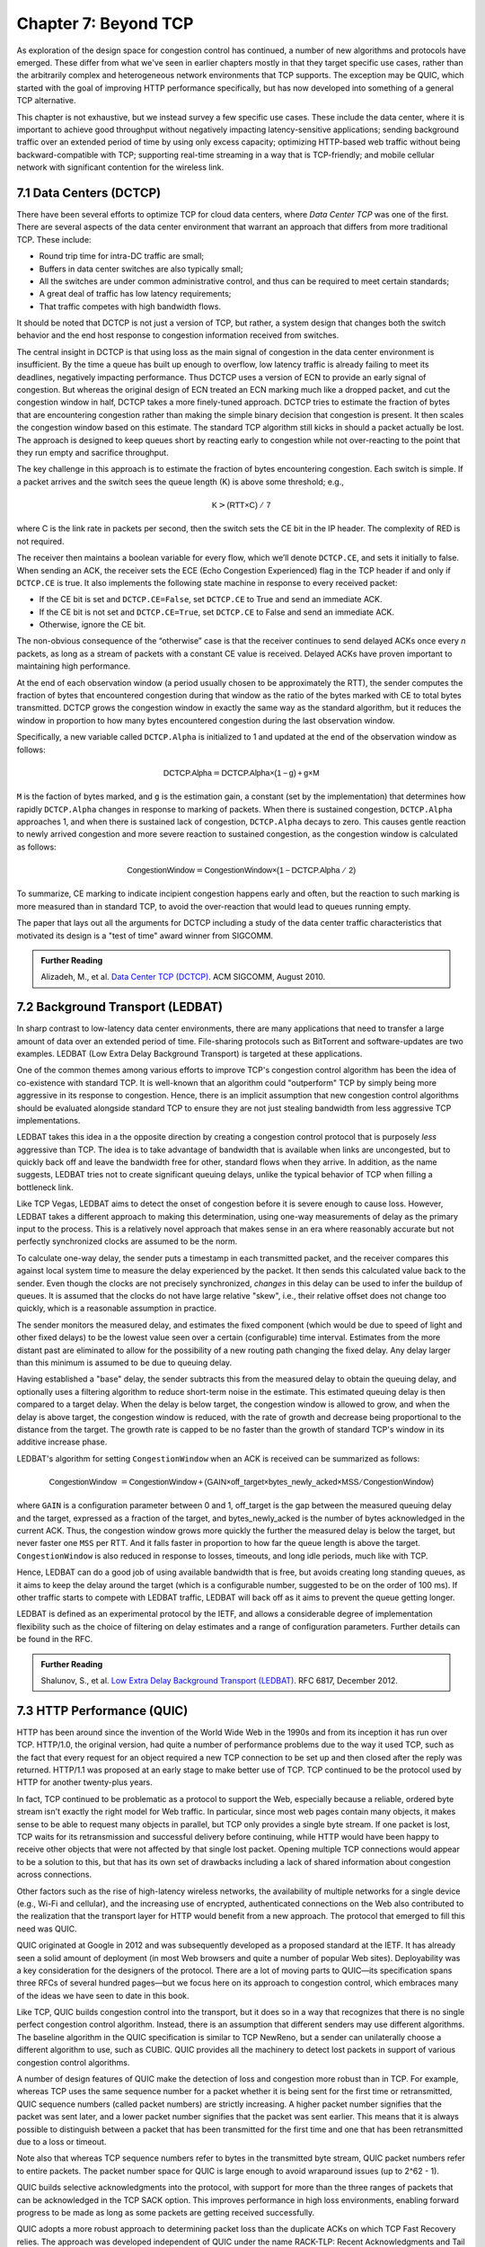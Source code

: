 Chapter 7:  Beyond TCP
======================

As exploration of the design space for congestion control has
continued, a number of new algorithms and protocols have emerged.
These differ from what we've seen in earlier chapters mostly in that
they target specific use cases, rather than the arbitrarily complex
and heterogeneous network environments that TCP supports. The
exception may be QUIC, which started with the goal of improving HTTP
performance specifically, but has now developed into something of a
general TCP alternative.

This chapter is not exhaustive, but we instead survey a few specific
use cases. These include the data center, where it is important to
achieve good throughput without negatively impacting latency-sensitive
applications; sending background traffic over an extended period of
time by using only excess capacity; optimizing HTTP-based web traffic
without being backward-compatible with TCP; supporting real-time
streaming in a way that is TCP-friendly; and mobile cellular network
with significant contention for the wireless link.

7.1 Data Centers (DCTCP)
---------------------------

There have been several efforts to optimize TCP for cloud data
centers, where *Data Center TCP* was one of the first. There are
several aspects of the data center environment that warrant an
approach that differs from more traditional TCP. These include:

* Round trip time for intra-DC traffic are small;
  
* Buffers in data center switches are also typically small;
  
* All the switches are under common administrative control, and thus
  can be required to meet certain standards;
  
* A great deal of traffic has low latency requirements;
  
* That traffic competes with high bandwidth flows.

It should be noted that DCTCP is not just a version of TCP, but
rather, a system design that changes both the switch behavior and the
end host response to congestion information received from switches.

The central insight in DCTCP is that using loss as the main signal of
congestion in the data center environment is insufficient. By the time a queue
has built up enough to overflow, low latency traffic is already failing
to meet its deadlines, negatively impacting performance. Thus DCTCP
uses a version of ECN to provide an early signal of congestion. But
whereas the original design of ECN treated an ECN marking much like a
dropped packet, and cut the congestion window in half, DCTCP takes a
more finely-tuned approach. DCTCP tries to estimate the fraction
of bytes that are encountering congestion rather than making the simple
binary decision that congestion is present. It then scales
the congestion window based on this estimate. The standard TCP algorithm
still kicks in should a packet actually be lost. The approach is
designed to keep queues short by reacting early to congestion while
not over-reacting to the point that they run empty and sacrifice
throughput. 

The key challenge in this approach is to estimate the fraction of bytes
encountering congestion. Each switch is simple. If a packet arrives and
the switch sees the queue length (K) is above some threshold; e.g.,

.. math:: \mathsf{K} > \mathsf{(RTT × C)\ /\ 7}

where C is the link rate in packets per second, then the switch sets the
CE bit in the IP header. The complexity of RED is not required.

The receiver then maintains a boolean variable for every flow, which
we’ll denote ``DCTCP.CE``, and sets it initially to false. When sending
an ACK, the receiver sets the ECE (Echo Congestion Experienced) flag
in the TCP header if and only if ``DCTCP.CE`` is true. It also
implements the following state machine in response to every received
packet:

-  If the CE bit is set and ``DCTCP.CE=False``, set ``DCTCP.CE`` to True and
   send an immediate ACK.

-  If the CE bit is not set and ``DCTCP.CE=True``, set ``DCTCP.CE`` to False
   and send an immediate ACK.

-  Otherwise, ignore the CE bit.

The non-obvious consequence of the “otherwise” case is that the
receiver continues to send delayed ACKs once every *n* packets, as
long as a stream of packets with a constant CE value is
received. Delayed ACKs have proven important to maintaining high
performance.

At the end of each observation window (a period usually chosen to be
approximately the RTT), the sender computes the fraction of bytes that
encountered congestion during that window as the
ratio of the bytes marked with CE to total bytes transmitted. DCTCP
grows the congestion window in exactly the 
same way as the standard algorithm, but it reduces the window in
proportion to how many bytes encountered congestion during the last
observation window.

Specifically, a new variable called ``DCTCP.Alpha`` is initialized to
1 and updated at the end of the observation window as follows:

.. math:: \mathsf{DCTCP.Alpha} = \mathsf{DCTCP.Alpha × (1 - g) + g × M}

``M`` is the faction of bytes marked, and ``g`` is the estimation gain, a
constant (set by the implementation) that determines how rapidly
``DCTCP.Alpha`` changes in response to marking of packets. When there
is sustained congestion, ``DCTCP.Alpha`` approaches 1, and when there
is sustained lack of congestion, ``DCTCP.Alpha`` decays to zero. This
causes gentle reaction to newly arrived congestion and more severe
reaction to sustained congestion, as the congestion window is calculated
as follows:

.. math:: \mathsf{CongestionWindow} = \mathsf{CongestionWindow × (1 - DCTCP.Alpha\ /\ 2)}

To summarize, CE marking to indicate incipient congestion happens
early and often, but the reaction to such marking is more measured
than in standard TCP, to avoid the over-reaction that would lead to
queues running empty.

The paper that lays out all the arguments for DCTCP including a study
of the data center traffic characteristics that motivated its design
is a "test of time" award winner from SIGCOMM.

.. _reading_dctcp:
.. admonition::  Further Reading

   Alizadeh, M., et al. `Data
   Center TCP (DCTCP)
   <http://dl.acm.org/citation.cfm?doid=1851182.1851192>`__.  
   ACM SIGCOMM, August 2010.



7.2 Background Transport (LEDBAT)
----------------------------------

In sharp contrast to low-latency data center environments, there are
many applications that need to transfer a large amount of data over an
extended period of time. File-sharing protocols such as BitTorrent and
software-updates are two examples. LEDBAT (Low Extra Delay Background
Transport) is targeted at these applications.

One of the common themes among various efforts to improve TCP's
congestion control algorithm has been the idea of co-existence with
standard TCP. It is well-known that an algorithm could "outperform"
TCP by simply being more aggressive in its response to
congestion. Hence, there is an implicit assumption that new congestion
control algorithms should be evaluated alongside standard TCP to ensure
they are not just stealing bandwidth from less aggressive TCP
implementations.

LEDBAT takes this idea in a the opposite direction by creating a
congestion control protocol that is purposely *less* aggressive than
TCP. The idea is to take advantage of bandwidth that is available when
links are uncongested, but to quickly back off and leave the bandwidth
free for other, standard flows when they arrive. In addition, as the
name suggests, LEDBAT tries not to create significant queuing delays,
unlike the typical behavior of TCP when filling a bottleneck link.

Like TCP Vegas, LEDBAT aims to detect the onset of congestion before
it is severe enough to cause loss. However, LEDBAT takes a different
approach to making this determination, using one-way measurements of delay as
the primary input to the process. This is a relatively novel approach
that makes sense in an era where reasonably accurate but not perfectly
synchronized clocks are assumed to be the norm.

To calculate one-way delay, the sender puts a timestamp in each
transmitted packet, and the receiver compares this against local
system time to measure the delay experienced by the packet. It then
sends this calculated value back to the sender. Even though the clocks
are not precisely synchronized, *changes* in this delay can be used to
infer the buildup of queues. It is assumed that the clocks do not have
large relative "skew", i.e., their relative offset does not change too quickly, which
is a reasonable assumption in practice.

The sender monitors the measured delay, and estimates the fixed
component (which would be due to speed of light and other fixed
delays) to be the lowest value seen over a certain (configurable) time
interval. Estimates from the more distant past are eliminated
to allow for the possibility of a new routing path changing the fixed delay.  Any delay larger than this 
minimum is assumed to be due to queuing delay.

Having established a "base" delay, the sender subtracts this from the
measured delay to obtain the queuing delay, and optionally uses a
filtering algorithm to reduce short-term noise in the estimate. This
estimated queuing delay is then compared to a target delay. When the delay is below target, the
congestion window is allowed to grow, and when the delay is above
target, the congestion window is reduced, with the rate of growth and
decrease being proportional to the distance from the target. The
growth rate is capped to be no faster than the growth of standard
TCP's window in its additive increase phase. 

LEDBAT's algorithm for setting ``CongestionWindow`` when an
ACK is received can be summarized as follows:

.. math:: \mathsf{CongestionWindow}\  = \mathsf{CongestionWindow + (GAIN × off\_target × bytes\_newly\_acked × MSS / CongestionWindow)}

where ``GAIN`` is a configuration parameter between 0 and 1, off\_target is
the gap between the measured queuing delay and the target, expressed
as a fraction of the target, and bytes\_newly\_acked is the number of
bytes acknowledged in the current ACK. Thus, the congestion window
grows more quickly the further the measured delay is below the target, but never
faster one ``MSS`` per RTT. And it falls faster in proportion to how far the queue length is
above the target. ``CongestionWindow`` is also reduced in response to losses,
timeouts, and long idle periods, much like with TCP.

Hence, LEDBAT can do a good job of using available bandwidth that is
free, but avoids creating long standing queues, as it aims to keep the
delay around the target (which is a configurable number, suggested to
be on the order of 100 ms). If other traffic starts to compete with
LEDBAT traffic, LEDBAT will back off as it aims to prevent the queue getting
longer. 

LEDBAT is defined as an experimental protocol by the IETF, and allows
a considerable degree of implementation flexibility such as the choice
of filtering on delay estimates and a range of configuration
parameters. Further details can be found in the RFC.


.. _reading_ledbat:
.. admonition::  Further Reading

   Shalunov, S., et al. `Low Extra Delay Background Transport (LEDBAT)
   <https://www.rfc-editor.org/info/rfc6817>`__.  
   RFC 6817, December 2012.



.. for another day
   7.3 Public Cloud (OnRamp)
   -------------------------

.. On-Ramp focuses on yet another part of the design space: transient
   congestion in public clouds. Again, a different set of constraints
   leads to a different point in the design space.   

7.3 HTTP Performance (QUIC)
---------------------------

HTTP has been around since the invention of the World Wide Web in the
1990s and from its inception it has run over TCP. HTTP/1.0, the
original version, had quite a number of performance problems due to
the way it used TCP, such as the fact that every request for an object
required a new TCP connection to be set up and then closed after the
reply was returned. HTTP/1.1 was proposed at an early stage to make
better use of TCP. TCP continued to be the protocol used by HTTP for
another twenty-plus years.

In fact, TCP continued to be problematic as a protocol to support the
Web, especially because a reliable, ordered byte stream isn't exactly
the right model for Web traffic. In particular, since most web pages
contain many objects, it makes sense to be able to request many
objects in parallel, but TCP only provides a single byte stream. If
one packet is lost, TCP waits for its retransmission and successful
delivery before continuing, while HTTP would have been happy to receive
other objects that were not affected by that single lost
packet. Opening multiple TCP connections would appear to be a solution to this,
but that has its own set of drawbacks including a lack of shared
information about congestion across connections.

Other factors such as the rise of high-latency
wireless networks, the availability of multiple networks for a single
device (e.g., Wi-Fi and cellular), and the increasing use of
encrypted, authenticated connections on the Web also contributed to
the realization that the transport layer for HTTP would benefit from a
new approach. The protocol that emerged to fill this need was QUIC.

QUIC originated at Google in 2012 and was subsequently developed as a
proposed standard at the IETF. It has already seen a solid amount
of deployment (in most Web browsers and quite a number of popular Web
sites). Deployability was a key consideration for the designers of the
protocol. There are a lot of moving parts to QUIC—its specification
spans three RFCs of several hundred pages—but we focus here on its
approach to congestion control, which embraces many of the ideas we
have seen to date in this book.

Like TCP, QUIC builds congestion control into the transport, but it
does so in a way that recognizes that there is no single perfect
congestion control algorithm. Instead, there is an assumption that
different senders may use different algorithms. The baseline algorithm
in the QUIC specification is similar to TCP NewReno, but a sender can
unilaterally choose a different algorithm to use, such as CUBIC. QUIC
provides all the machinery to detect lost packets in support of
various congestion control algorithms. 

A number of design features of QUIC make the detection of loss and
congestion more robust than in TCP. For example, whereas TCP uses the
same sequence number for a packet whether it is being sent for the
first time or retransmitted, QUIC sequence numbers (called packet
numbers) are strictly increasing. A higher packet number signifies
that the packet was sent later, and a lower packet number signifies
that the packet was sent earlier. This means that it is always
possible to distinguish between a packet that has been transmitted for
the first time and one that has been retransmitted due to a loss or
timeout.

Note also that whereas TCP sequence numbers refer to bytes in the
transmitted byte stream, QUIC packet numbers refer to entire
packets. The packet number space for QUIC is large enough to avoid
wraparound issues (up to 2^62 - 1).

QUIC builds selective acknowledgments into the protocol, with support
for more than the three ranges of packets that can be acknowledged in
the TCP SACK option. This improves performance in high loss
environments, enabling forward progress to be made as long as some
packets are getting received successfully.

QUIC adopts a more robust approach to determining
packet loss than the duplicate ACKs on which TCP Fast Recovery relies. The approach was
developed independent of QUIC under the name RACK-TLP: Recent
Acknowledgments and Tail Loss Probes. A key insight is that
duplicate ACKs fail to trigger loss recovery when the sender doesn't
send enough data after the lost packet to trigger the duplicate ACKs,
or when retransmitted packets are themselves lost. Conversely, packet
reordering may also trigger fast recovery when in fact no packets have
been lost. QUIC takes the ideas of RACK-TLP to address this by using a
pair of mechanisms:

- A packet is considered lost if a packet with a higher number has
  been acknowledged, and the packet was sent "long enough in the
  past" or K packets before the acknowledged packet (K is a
  parameter).

- Probe packets are sent after waiting a "probe timeout interval" for an ACK to
  arrive, in an effort to trigger an ACK that will provide information
  about lost packets.

The first bullet ensures that modest amounts of packet reordering
are not interpreted as loss events. K is recommended to be initially
set to 3, but can be updated if there is evidence of greater
misordering. And the definition of "long enough in the past" is a
little more than the measured RTT.

The second bullet ensures that, even if
duplicate ACKs are not generated by data packets,  probe
packets are sent to elicit further ACKs, thus exposing gaps in the
received packet stream. The "probe timeout
interval" is calculated to be just long enough to account for all the
delays that an ACK might have encountered, using both the estimated RTT
and an estimate of its variance. 

QUIC is a most interesting development in the world of transport
protocols. Many of the limitations of TCP have been known for decades,
but QUIC represents one of the most successful efforts to date to
stake out a different point in the design space. It has also 
built in decades worth of experience refining TCP congestion control
into the baseline specification. Because QUIC was
inspired by experience with HTTP and the Web—which arose long after
TCP was well established in the Internet—it presents a fascinating
case study in the unforeseen consequences of layered designs and in
the evolution of the Internet. There is a lot more to it that we can
cover here. The definitive reference for QUIC is RFC 9000, but
congestion control is covered in the separate RFC 9002.


.. _reading_quic:
.. admonition::  Further Reading

   Iyengar, J.  and Swett, I., Eds.
   `QUIC Loss Detection and Congestion Control
   <https://www.rfc-editor.org/info/rfc9002>`__.  
   RFC 9002, May 2021.



7.4 TCP-Friendly Protocols (TFRC)
---------------------------------

As noted at various points throughout this book, it is easy to make
transport protocols that out-perform TCP, since TCP in all its forms
backs off when it detects congestion. Any protocol which does *not*
respond to congestion with a reduction in sending rate will eventually
get a bigger share of the bottleneck link than any TCP or TCP-like
traffic that it competes against. In the limit, this would likely lead
back to the congestion collapse that was starting to become common
when TCP congestion control was first developed. Hence, there is a
strong interest in making sure that the vast majority of traffic on
the Internet is in some sense "TCP-friendly".

When we use the term "TCP-friendly" we are saying that we expect a
similar congestion response to that of TCP. LEDBAT could be considered
"more than TCP-friendly" in the sense that it backs off even more
aggressively to congestion than TCP by reducing its window size at the
first hint of delay. But there is a class of applications for which
being TCP-friendly requires a bit more thought because they do not use
a window-based congestion scheme. These are typically "real time"
applications involving streaming multimedia.

Multimedia applications such as video streaming and telephony can
adjust their sending rate by changing coding parameters, with a
trade-off between bandwidth and quality. However, they cannot suddenly
reduce sending rate by a large amount without a perceptible impact on
the quality, and they generally need to choose among a finite set of
quality levels. These considerations lead to rate-based approaches
rather than window-based, as discussed in Section 3.1.

The approach to TCP-friendliness for these applications is to try to
pick a sending rate similar to that which would be achieved by TCP
under similar conditions, but to do so in a way that keeps the rate
from fluctuating too wildly. Underpinning this idea is a body of
research going back many years on modeling the throughput of TCP. A
simplified version of the TCP throughput equation is given in RFC 5348
which defines the standard for TFRC. With a few variables set to
recommended values, the equation for target transmit rate X in
bits/sec is:

.. math::

   \mathsf{X} = \frac{s}{R\times\sqrt{2p/3} + 12\sqrt{3p/8}\times p
   \times (1 + 32 p^2)}

Where:

- *s* is the segment size (excluding IP and transport headers);
- *R* is the RTT in seconds;
- *p* is the number of "loss events" as a fraction of packets
  transmitted.

While the derivation of this formula is interesting in its own right
(see the second reference below),
the key idea here is that we have a pretty good idea of how much
bandwidth a TCP connection will be able to deliver if we know the RTT
and the loss rate of the path. So TFRC tries to steer applications
that cannot implement a window-based congestion control algorithm to
arrive at the same throughput as TCP would under the same conditions.

The only issues remaining to be addressed are the measurement of *p*
and *R*, and then deciding how the application should respond to
changes in *X*. Like some of the other protocols we have seen, TFRC
uses timestamps to measure RTT more accurately than TCP
originally did. Packet sequence numbers are used to determine packet
loss at the receiver, with consecutive losses grouped into a single
loss event. From this information the loss event rate *p* can be
calculated at the receiver who then reflects it back to the sender.

Exactly how the application responds to a change in rate will of
course depend on the application. The basic idea would be that an
application can choose among a set of coding rates, and it picks the
highest quality that can be accommodated with the rate that TFRC
dictates. 

While the concept of TFRC is solid, it has had limited deployment for
a number of reasons. One is that a simpler solution for some types of
streaming traffic emerged in the form of *DASH (Dynamic Adaptive
Streaming over HTTP)*. DASH is only suitable for non-real-time media
(e.g. watching movies) but that turns out to be a large percentage of
the media traffic that runs across the Internet—in fact, it is a large
percentage of *all* Internet traffic.

DASH lets TCP (or potentially QUIC) take care
of congestion control; the application measures the
throughput that TCP is delivering, then adjusts the quality of the
video stream accordingly to avoid starvation at the receiver. This
approach has proven to be suitable for video entertainment, but since
it depends on a moderately large amount of buffering at the receiver
to smooth out the fluctuations in TCP throughput, it is not really
suitable for interactive audio or video. One of the key realizations
that made DASH feasible was the idea that one could encode video at
multiple quality levels with different bandwidth requirements, and
store them all in advance on a streaming server. Then, as soon as the observed
throughput of the network drops, the server can drop to a lower
quality stream, and then ramp up to higher quality as conditions
permit. The client can send information back to the server, such as
how much buffered video it still has awaiting playback, to help the
server choose a suitable quality and bandwidth stream. The cost of
this approach is additional media storage on the server, but that cost
has become rather unimportant in the modern streaming video era.

Another limitation of TFRC as defined is that it uses loss as its
primary signal of congestion but does not respond to the delay that
precedes loss. While this was the state of the art when work on TFRC
was undertaken, the field of TCP congestion control has now moved on
to take delay into account, as in the case of TCP Vegas and BBR (see
Chapter 5). And this is particularly problematic when you consider
that the class of multimedia applications that really need something
other than DASH are precisely those applications for which delay is
important. For this reason, work continues at the time of writing to
define standards for TCP-friendly congestion control for real-time
traffic. The IETF RMCAT (RTP Media Congestion Avoidance Techniques)
working group is the home of this work. The specification of TFRC
below therefore is not the final work, but gives useful background on
how one might go about implementing a TCP-friendly
protocol.

.. _reading_tfrc:
.. admonition::  Further Reading

   Floyd, S., Handley, M., Padhye, J. and Widmer, J.
   `TCP Friendly Rate Control (TFRC): Protocol Specification
   <https://www.rfc-editor.org/info/rfc5348>`__.  
   RFC 5348, September 2008.

   
.. _reading_tcpeq:
.. admonition::  Further Reading

   Padhye, J., Firoiu, V., Towsley, D. and Kurose, J.
   `Modeling TCP Throughput: A Simple Model and its Empirical Validation
   <https://conferences.sigcomm.org/sigcomm/1998/tp/paper25.pdf>`__.  
   ACM SIGCOMM, September 1998.

   
7.5 Mobile Cellular Networks
----------------------------

We conclude with a look at a use case that continues to attract
significant attention from the research community: the interplay
between congestion control and the mobile cellular network.
Historically, the TCP/IP Internet and the mobile cellular network
evolved independently, with the latter serving as the "last mile" for
end-to-end TCP connections since the introduction of broadband service
with 3G. With the rollout of 5G now ramping up, we can expect the
mobile network will play an increasing important role in providing
Internet connectivity, putting increased focus on how it impacts
congestion control.

While a mobile wireless connection could be viewed as no different
than any other hop along an end-to-end path through the Internet, for
historical reasons hinted at in the previous paragraph, it has been
viewed as a special case, with the end-to-end path logically divided
into the two segments depicted in :numref:`Figure %s <fig-mobile>`:
the wired segment through the Internet and the wireless last-hop over
the Radion Access Network (RAN). This "special case" perspective is
warranted because the wireless link is typically the bottleneck due to
the scarcity of radio spectrum.
   
.. _fig-mobile:
.. figure:: figures/Slide12.png
   :width: 500px
   :align: center

   End-to-end path that includes a last-hop wireless link, where the
   basestation buffers packets awaiting transmission over the Radio
   Access Network (RAN).

Although the internals of the RAN are largely closed and proprietary,
researchers have experimentally observed that there is significant
buffering at the edge, presumably to absorb the expected contention
for the radio link, and yet keep sufficient work "close by" for
whenever capacity does open up. As noted by Haiqin Jiang and
colleagues in their 2012 SIGCOMM paper, this large buffer is
problematic for TCP congestion control because it causes the sender to
overshoot the actual bandwidth available on the radio link, and in the
process, introduces significant delay and jitter. Jim Getty's has
named this phenomenon *bufferbloat*, and mobile basestations are just
one example of where it happens.

.. _reading_bloat:
.. admonition::  Further Reading

   H. Jiang, Z. Liu, Y. Wang, K. Lee and I. Rhee.
   `Understanding Bufferbloat in Cellular Networks
   <https://conferences.sigcomm.org/sigcomm/2012/paper/cellnet/p1.pdf>`__
   SIGCOMM, August 2012. 

   J. Getty. `Bufferbloat: Dark Buffers in the Internet
   <https://ieeexplore.ieee.org/document/5755608>`__. IEEE
   Explorer, April 2011.

The Jiang paper suggests possible solutions, and generally observes
that delay-based approaches like Vegas outperform loss-based
approaches like Reno or CUBIC, but the problem has remained largely
unresolved for nearly a decade. With the promise of open source
software-based implementations of the RAN now on the horizon (see our
companion 5G book for more details), it might soon be possible to take
a cross-layer approach, whereby the RAN provides an interface that
give higher layers of the protocol stack (e.g., the AQM mechanisms
described in Chapter 6) visibility into what goes on inside the
basestation. Recent research by Xie, Yi, and Jamieson suggests such an
approach might prove effective, although their implementation uses
end-device feedback instead of having the RAN directly involved.
However it's implemented, the idea is to have the receiver explicitly
tell the sender how much bandwidth is available on the last hop, with
the sender then having to judge whether the last-hop—or some other
point along the Internet segment—is the actual bottleneck.

.. _reading_ran:
.. admonition::  Further Reading

   Y. Xie, F. Yi, and K. Jamieson. `PBE-CC: Congestion Control via
   Endpoint-Centric, Physical-Layer Bandwidth Measurements
   <https://arxiv.org/abs/2002.03475>`__. SIGCOMM 2020.

   L. Peterson and O. Sunay. `5G Mobile Networks: A System's Approach
   <https://5G.systemsapproach.org>`__.  January 2020.

Research inquiries aside, it's interesting to ask if the wireless link
is all that special, and the deep buffers in the RAN are all that
necessary. If you take a compartmentalized view of the world, and
you're a mobile network operator, then your goal has always been to
maximize utilization of the scarce radio spectrum. Keeping the offered
workload as high as possible is a sure way to do that. This may have
made sense in the early days of the mobile network when broadband
connectivity was the new service offering and voice/text were the
dominate use cases, but today 5G is all about TCP performance. The
focus should be on end-to-end goodput and maximizing the
throughput/latency ratio (i.e., the power curve discussed in Section
3.2). Using shallow buffers might be a means to that end, especially
when coupled with *slicing*, a mechanism that isolates different
traffic classes, in part by giving each slice its own queue.
